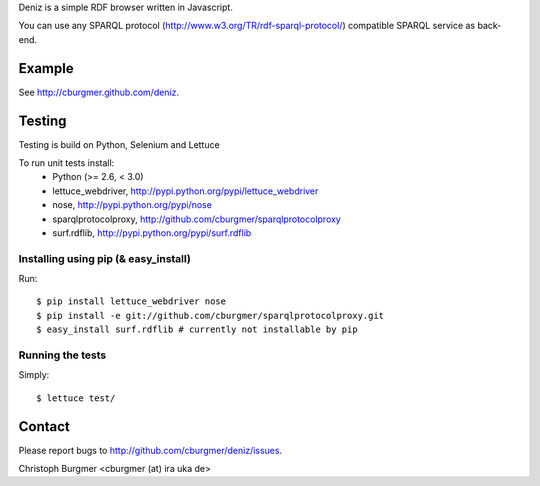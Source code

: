 Deniz is a simple RDF browser written in Javascript.

You can use any SPARQL protocol (http://www.w3.org/TR/rdf-sparql-protocol/) compatible SPARQL service as back-end.

Example
=======
See http://cburgmer.github.com/deniz.

Testing
=======
Testing is build on Python, Selenium and Lettuce

To run unit tests install:
  * Python (>= 2.6, < 3.0)
  * lettuce_webdriver, http://pypi.python.org/pypi/lettuce_webdriver
  * nose, http://pypi.python.org/pypi/nose
  * sparqlprotocolproxy, http://github.com/cburgmer/sparqlprotocolproxy
  * surf.rdflib, http://pypi.python.org/pypi/surf.rdflib

Installing using pip (& easy_install)
-------------------------------------
Run::

    $ pip install lettuce_webdriver nose
    $ pip install -e git://github.com/cburgmer/sparqlprotocolproxy.git
    $ easy_install surf.rdflib # currently not installable by pip

Running the tests
-----------------
Simply::

    $ lettuce test/

Contact
=======
Please report bugs to http://github.com/cburgmer/deniz/issues.

Christoph Burgmer <cburgmer (at) ira uka de>
